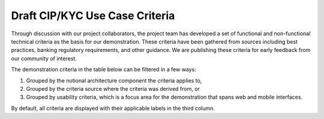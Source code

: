 Draft CIP/KYC Use Case Criteria
====================================

Through discussion with our project collaborators, the project team has developed a set of functional and non-functional technical criteria as the basis for our demonstration. These criteria have been gathered from sources including
best practices, banking regulatory requirements, and other guidance. We are publishing these criteria for early feedback from our community of interest.

The demonstration criteria in the table below can be filtered in a few ways:

1.	Grouped by the notional architecture component the criteria applies to,
2.	Grouped by the criteria source where the criteria was derived from, or
3.	Grouped by usability criteria, which is a focus area for the demonstration that spans web and mobile interfaces.

By default, all criteria are displayed with their applicable labels in the third column.


.. raw:: html

  <label for="label-list"><h4>Filter by Label:</h4></label>
    <select id="label-list">
      <option value="">All Labels</option>
      <option value="Usability">Usability</option>
      <optgroup label="Architecture Components">
        <option value="Identity Management System">Identity Management System</option>
        <option value="Wallet">Wallet</option>
        <option value="Demonstration Financial Institution Mobile Application">Demonstration Financial Institution Mobile Application</option>
        <option value="Issuing Authority">Issuing Authority</option>
        <option value="Trust Service Provide">Trust Service Provider</option>
        <option value="Verifier">Verifier</option>
      </optgroup>
      <optgroup label="Criteria Sources">
        <option value="Demonstration Financial Institution">Demonstration Financial Institution</option>
        <option value="Banking Secrecy Act">Banking Secrecy Act</option>
        <option value="Office Comptroller Currency">Office Comptroller Currency</option>
        <option value="Federal Deposit Insurance Corporation Customer Identification Program Requirements">Federal Deposit Insurance Corporation Customer Identification Program Requirements</option>
        <option value="Fincen Customer Identification Program Guidance">FinCEN Customer Identification Program Guidance</option>
        <option value="Federal Financial Institutions Examination Council Compliance Requirements">Federal Financial Institutions Examination Council Compliance Requirements</option>
        <option value="NCCoE - cyber Risk Institute Profile">NCCoE - Cyber Risk Institute Profile</option>
        <option value="AAMVA Implementation Guidelines">AAMVA Implementation Guidelines</option>
        <option value="NIST SP 800-63-4b">NIST SP 800-63-4B</option>
        <option value="Federal Financial Institutions Examination Council Authentication Guidance">Federal Financial Institutions Examination Council Authentication Guidance</option>
        <option value="Banking Secrecy Act Definitions">Banking Secrecy Act Definitions</option>
        <option value="Financial Action Task Force Recommendations">Financial Action Task Force Recommendations</option>
        <option value="Internal Criteria">Internal Criteria</option>
        <option value="Digital ID & Authentication Council of Canada Recommendations">Digital ID & Authentication Council of Canada Recommendations</option>
        <option value="NIST SP 800-63C-4">NIST SP 800-63C-4</option>
        <option value="Open Wallet Foundation Safe Wallet Guide">Open Wallet Foundation Safe Wallet Guide</option>
      </optgroup>
    </select>


.. csv-table::
   :file: mdl_github_issues.csv
   :header-rows: 1
   :class: datatable



